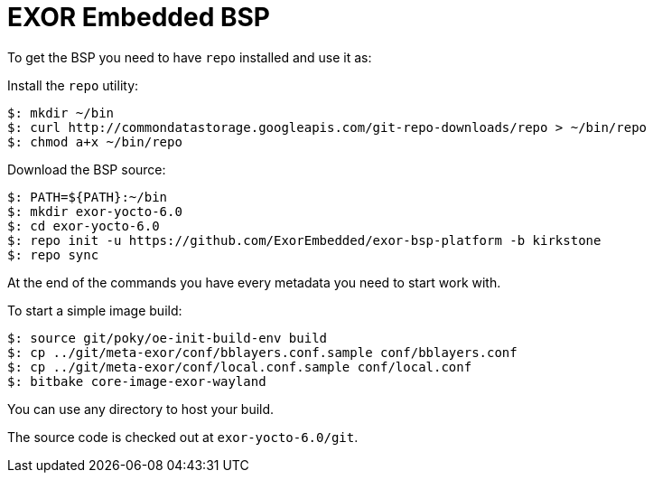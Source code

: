 = EXOR Embedded BSP

To get the BSP you need to have `repo` installed and use it as:

Install the `repo` utility:

[source,console]
$: mkdir ~/bin
$: curl http://commondatastorage.googleapis.com/git-repo-downloads/repo > ~/bin/repo
$: chmod a+x ~/bin/repo

Download the BSP source:

[source,console]
$: PATH=${PATH}:~/bin
$: mkdir exor-yocto-6.0
$: cd exor-yocto-6.0
$: repo init -u https://github.com/ExorEmbedded/exor-bsp-platform -b kirkstone
$: repo sync

At the end of the commands you have every metadata you need to start work with.

To start a simple image build:

[source,console]
$: source git/poky/oe-init-build-env build
$: cp ../git/meta-exor/conf/bblayers.conf.sample conf/bblayers.conf
$: cp ../git/meta-exor/conf/local.conf.sample conf/local.conf
$: bitbake core-image-exor-wayland

You can use any directory to host your build.

The source code is checked out at `exor-yocto-6.0/git`.



